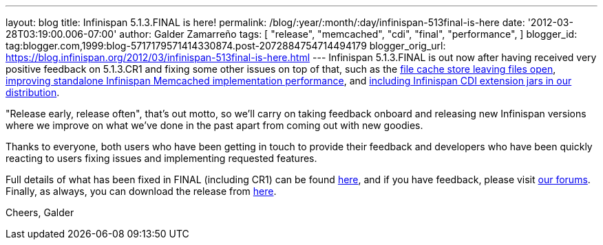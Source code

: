 ---
layout: blog
title: Infinispan 5.1.3.FINAL is here!
permalink: /blog/:year/:month/:day/infinispan-513final-is-here
date: '2012-03-28T03:19:00.006-07:00'
author: Galder Zamarreño
tags: [ "release",
"memcached",
"cdi",
"final",
"performance",
]
blogger_id: tag:blogger.com,1999:blog-5717179571414330874.post-2072884754714494179
blogger_orig_url: https://blog.infinispan.org/2012/03/infinispan-513final-is-here.html
---
Infinispan 5.1.3.FINAL is out now after having received very positive
feedback on 5.1.3.CR1 and fixing some other issues on top of that, such
as the https://issues.jboss.org/browse/ISPN-1936[file cache store
leaving files open], https://issues.jboss.org/browse/ISPN-1943[improving
standalone Infinispan Memcached implementation performance], and
https://issues.jboss.org/browse/ISPN-1937[including Infinispan CDI
extension jars in our distribution].

"Release early, release often", that's out motto, so we'll carry on
taking feedback onboard and releasing new Infinispan versions where we
improve on what we've done in the past apart from coming out with new
goodies.

Thanks to everyone, both users who have been getting in touch to provide
their feedback and developers who have been quickly reacting to users
fixing issues and implementing requested features.

Full details of what has been fixed in FINAL (including CR1) can be
found https://issues.jboss.org/secure/ReleaseNote.jspa?projectId=12310799&version=12319209[here],
and if you have feedback, please
visit http://community.jboss.org/en/infinispan?view=discussions[our
forums]. Finally, as always, you can download the release
from http://www.jboss.org/infinispan/downloads[here].

Cheers,
Galder
